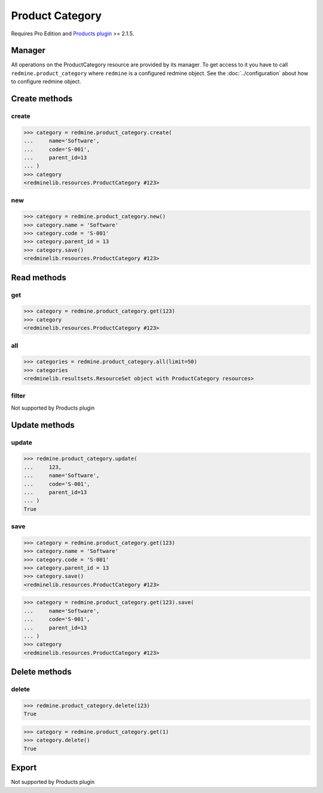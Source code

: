 Product Category
================

.. versionadded:: 2.5.0

Requires Pro Edition and `Products plugin <https://www.redmineup.com/pages/plugins/products>`_ >= 2.1.5.

Manager
-------

All operations on the ProductCategory resource are provided by its manager. To get access to it
you have to call ``redmine.product_category`` where ``redmine`` is a configured redmine object.
See the :doc:`../configuration` about how to configure redmine object.

Create methods
--------------

create
++++++

.. py:method:: create(**fields)
   :module: redminelib.managers.ResourceManager
   :noindex:

   Creates new ProductCategory resource with given fields and saves it to the Products plugin.

   :param string name: (required). Category name.
   :param string code: (optional). Category code.
   :param int parent_id: (optional). Category parent id.
   :return: :ref:`Resource` object

.. code-block:: python

   >>> category = redmine.product_category.create(
   ...     name='Software',
   ...     code='S-001',
   ...     parent_id=13
   ... )
   >>> category
   <redminelib.resources.ProductCategory #123>

new
+++

.. py:method:: new()
   :module: redminelib.managers.ResourceManager
   :noindex:

   Creates new empty ProductCategory resource, but saves it to the Products plugin only when ``save()`` is called,
   also calls ``pre_create()`` and ``post_create()`` methods of the :ref:`Resource` object. Valid attributes
   are the same as for ``create()`` method above.

   :return: :ref:`Resource` object

.. code-block:: python

   >>> category = redmine.product_category.new()
   >>> category.name = 'Software'
   >>> category.code = 'S-001'
   >>> category.parent_id = 13
   >>> category.save()
   <redminelib.resources.ProductCategory #123>

Read methods
------------

get
+++

.. py:method:: get(resource_id, **params)
   :module: redminelib.managers.ResourceManager
   :noindex:

   Returns single ProductCategory resource from the Products plugin by its id.

   :param int resource_id: (required). Id of the product category.
   :return: :ref:`Resource` object

.. code-block:: python

   >>> category = redmine.product_category.get(123)
   >>> category
   <redminelib.resources.ProductCategory #123>

all
+++

.. py:method:: all(**params)
   :module: redminelib.managers.ResourceManager
   :noindex:

   Returns all ProductCategory resources from the Products plugin.

   :param int limit: (optional). How much resources to return.
   :param int offset: (optional). Starting from what resource to return the other resources.
   :return: :ref:`ResourceSet` object

.. code-block:: python

   >>> categories = redmine.product_category.all(limit=50)
   >>> categories
   <redminelib.resultsets.ResourceSet object with ProductCategory resources>

filter
++++++

Not supported by Products plugin

Update methods
--------------

update
++++++

.. py:method:: update(resource_id, **fields)
   :module: redminelib.managers.ResourceManager
   :noindex:

   Updates values of given fields of a ProductCategory resource and saves them to the Products plugin.

   :param int resource_id: (required). Category id.
   :param string name: (optional). Category name.
   :param string code: (optional). Category code.
   :param int parent_id: (optional). Category parent id.
   :return: True

.. code-block:: python

   >>> redmine.product_category.update(
   ...     123,
   ...     name='Software',
   ...     code='S-001',
   ...     parent_id=13
   ... )
   True

save
++++

.. py:method:: save(**attrs)
   :module: redminelib.resources.ProductCategory
   :noindex:

   Saves the current state of a ProductCategory resource to the Products plugin. Attrs that
   can be changed are the same as for ``update()`` method above.

   :return: :ref:`Resource` object

.. code-block:: python

   >>> category = redmine.product_category.get(123)
   >>> category.name = 'Software'
   >>> category.code = 'S-001'
   >>> category.parent_id = 13
   >>> category.save()
   <redminelib.resources.ProductCategory #123>

.. versionadded:: 2.1.0 Alternative syntax was introduced.

.. code-block:: python

   >>> category = redmine.product_category.get(123).save(
   ...     name='Software',
   ...     code='S-001',
   ...     parent_id=13
   ... )
   >>> category
   <redminelib.resources.ProductCategory #123>

Delete methods
--------------

delete
++++++

.. py:method:: delete(resource_id)
   :module: redminelib.managers.ResourceManager
   :noindex:

   Deletes single ProductCategory resource from the Products plugin by its id.

   :param int resource_id: (required). Category id.
   :return: True

.. code-block:: python

   >>> redmine.product_category.delete(123)
   True

.. py:method:: delete()
   :module: redminelib.resources.ProductCategory
   :noindex:

   Deletes current ProductCategory resource object from the Products plugin.

   :return: True

.. code-block:: python

   >>> category = redmine.product_category.get(1)
   >>> category.delete()
   True

Export
------

Not supported by Products plugin

